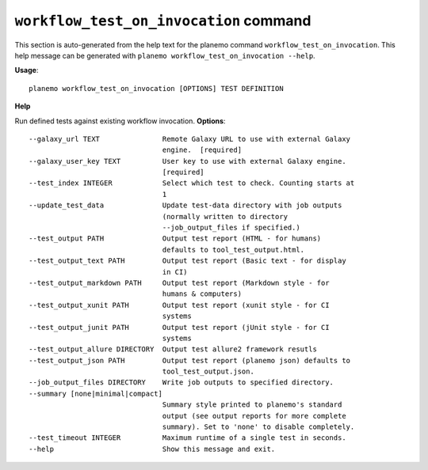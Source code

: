 
``workflow_test_on_invocation`` command
========================================

This section is auto-generated from the help text for the planemo command
``workflow_test_on_invocation``. This help message can be generated with ``planemo workflow_test_on_invocation
--help``.

**Usage**::

    planemo workflow_test_on_invocation [OPTIONS] TEST DEFINITION

**Help**

Run defined tests against existing workflow invocation.
**Options**::


      --galaxy_url TEXT               Remote Galaxy URL to use with external Galaxy
                                      engine.  [required]
      --galaxy_user_key TEXT          User key to use with external Galaxy engine.
                                      [required]
      --test_index INTEGER            Select which test to check. Counting starts at
                                      1
      --update_test_data              Update test-data directory with job outputs
                                      (normally written to directory
                                      --job_output_files if specified.)
      --test_output PATH              Output test report (HTML - for humans)
                                      defaults to tool_test_output.html.
      --test_output_text PATH         Output test report (Basic text - for display
                                      in CI)
      --test_output_markdown PATH     Output test report (Markdown style - for
                                      humans & computers)
      --test_output_xunit PATH        Output test report (xunit style - for CI
                                      systems
      --test_output_junit PATH        Output test report (jUnit style - for CI
                                      systems
      --test_output_allure DIRECTORY  Output test allure2 framework resutls
      --test_output_json PATH         Output test report (planemo json) defaults to
                                      tool_test_output.json.
      --job_output_files DIRECTORY    Write job outputs to specified directory.
      --summary [none|minimal|compact]
                                      Summary style printed to planemo's standard
                                      output (see output reports for more complete
                                      summary). Set to 'none' to disable completely.
      --test_timeout INTEGER          Maximum runtime of a single test in seconds.
      --help                          Show this message and exit.
    
